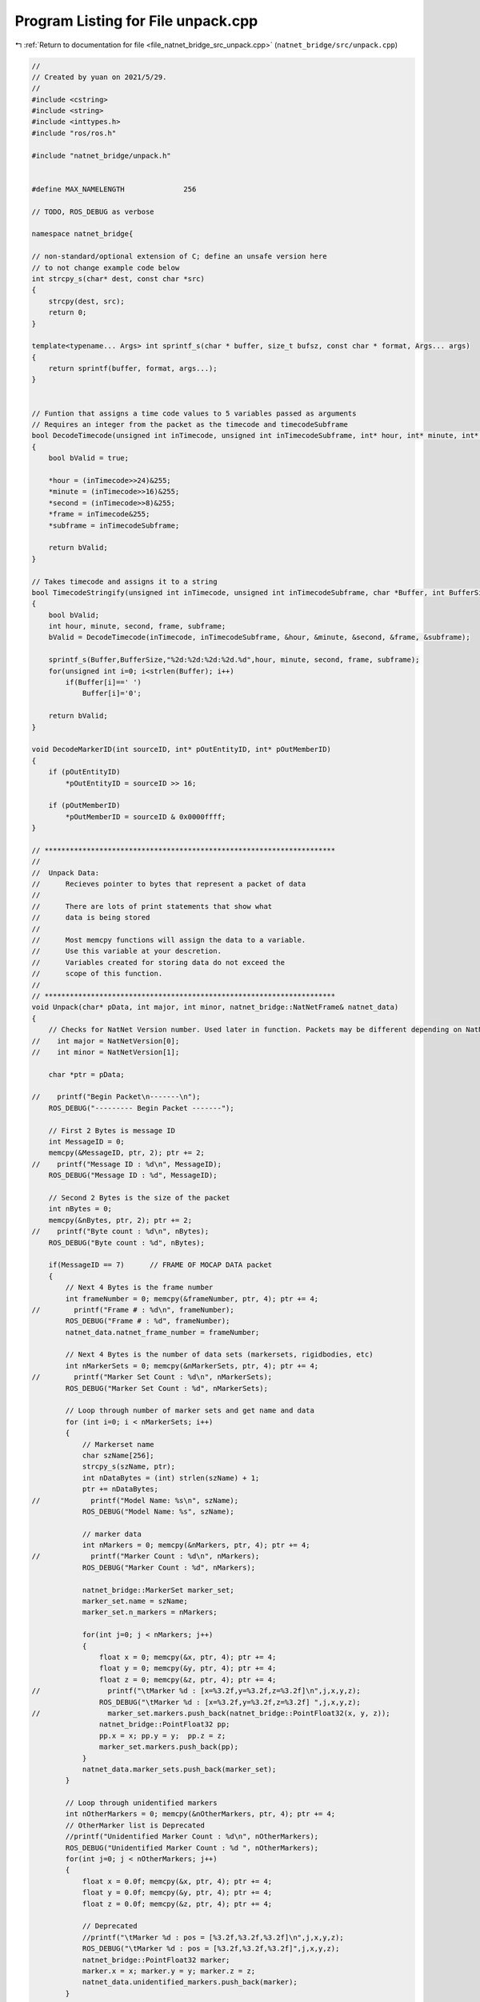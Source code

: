
.. _program_listing_file_natnet_bridge_src_unpack.cpp:

Program Listing for File unpack.cpp
===================================

|exhale_lsh| :ref:`Return to documentation for file <file_natnet_bridge_src_unpack.cpp>` (``natnet_bridge/src/unpack.cpp``)

.. |exhale_lsh| unicode:: U+021B0 .. UPWARDS ARROW WITH TIP LEFTWARDS

.. code-block:: cpp

   //
   // Created by yuan on 2021/5/29.
   //
   #include <cstring>
   #include <string>
   #include <inttypes.h>
   #include "ros/ros.h"
   
   #include "natnet_bridge/unpack.h"
   
   
   #define MAX_NAMELENGTH              256
   
   // TODO, ROS_DEBUG as verbose
   
   namespace natnet_bridge{
   
   // non-standard/optional extension of C; define an unsafe version here
   // to not change example code below
   int strcpy_s(char* dest, const char *src)
   {
       strcpy(dest, src);
       return 0;
   }
   
   template<typename... Args> int sprintf_s(char * buffer, size_t bufsz, const char * format, Args... args)
   {
       return sprintf(buffer, format, args...);
   }
   
   
   // Funtion that assigns a time code values to 5 variables passed as arguments
   // Requires an integer from the packet as the timecode and timecodeSubframe
   bool DecodeTimecode(unsigned int inTimecode, unsigned int inTimecodeSubframe, int* hour, int* minute, int* second, int* frame, int* subframe)
   {
       bool bValid = true;
   
       *hour = (inTimecode>>24)&255;
       *minute = (inTimecode>>16)&255;
       *second = (inTimecode>>8)&255;
       *frame = inTimecode&255;
       *subframe = inTimecodeSubframe;
   
       return bValid;
   }
   
   // Takes timecode and assigns it to a string
   bool TimecodeStringify(unsigned int inTimecode, unsigned int inTimecodeSubframe, char *Buffer, int BufferSize)
   {
       bool bValid;
       int hour, minute, second, frame, subframe;
       bValid = DecodeTimecode(inTimecode, inTimecodeSubframe, &hour, &minute, &second, &frame, &subframe);
   
       sprintf_s(Buffer,BufferSize,"%2d:%2d:%2d:%2d.%d",hour, minute, second, frame, subframe);
       for(unsigned int i=0; i<strlen(Buffer); i++)
           if(Buffer[i]==' ')
               Buffer[i]='0';
   
       return bValid;
   }
   
   void DecodeMarkerID(int sourceID, int* pOutEntityID, int* pOutMemberID)
   {
       if (pOutEntityID)
           *pOutEntityID = sourceID >> 16;
   
       if (pOutMemberID)
           *pOutMemberID = sourceID & 0x0000ffff;
   }
   
   // *********************************************************************
   //
   //  Unpack Data:
   //      Recieves pointer to bytes that represent a packet of data
   //
   //      There are lots of print statements that show what
   //      data is being stored
   //
   //      Most memcpy functions will assign the data to a variable.
   //      Use this variable at your descretion.
   //      Variables created for storing data do not exceed the
   //      scope of this function.
   //
   // *********************************************************************
   void Unpack(char* pData, int major, int minor, natnet_bridge::NatNetFrame& natnet_data)
   {
       // Checks for NatNet Version number. Used later in function. Packets may be different depending on NatNet version.
   //    int major = NatNetVersion[0];
   //    int minor = NatNetVersion[1];
   
       char *ptr = pData;
   
   //    printf("Begin Packet\n-------\n");
       ROS_DEBUG("--------- Begin Packet -------");
   
       // First 2 Bytes is message ID
       int MessageID = 0;
       memcpy(&MessageID, ptr, 2); ptr += 2;
   //    printf("Message ID : %d\n", MessageID);
       ROS_DEBUG("Message ID : %d", MessageID);
   
       // Second 2 Bytes is the size of the packet
       int nBytes = 0;
       memcpy(&nBytes, ptr, 2); ptr += 2;
   //    printf("Byte count : %d\n", nBytes);
       ROS_DEBUG("Byte count : %d", nBytes);
   
       if(MessageID == 7)      // FRAME OF MOCAP DATA packet
       {
           // Next 4 Bytes is the frame number
           int frameNumber = 0; memcpy(&frameNumber, ptr, 4); ptr += 4;
   //        printf("Frame # : %d\n", frameNumber);
           ROS_DEBUG("Frame # : %d", frameNumber);
           natnet_data.natnet_frame_number = frameNumber;
   
           // Next 4 Bytes is the number of data sets (markersets, rigidbodies, etc)
           int nMarkerSets = 0; memcpy(&nMarkerSets, ptr, 4); ptr += 4;
   //        printf("Marker Set Count : %d\n", nMarkerSets);
           ROS_DEBUG("Marker Set Count : %d", nMarkerSets);
   
           // Loop through number of marker sets and get name and data
           for (int i=0; i < nMarkerSets; i++)
           {
               // Markerset name
               char szName[256];
               strcpy_s(szName, ptr);
               int nDataBytes = (int) strlen(szName) + 1;
               ptr += nDataBytes;
   //            printf("Model Name: %s\n", szName);
               ROS_DEBUG("Model Name: %s", szName);
   
               // marker data
               int nMarkers = 0; memcpy(&nMarkers, ptr, 4); ptr += 4;
   //            printf("Marker Count : %d\n", nMarkers);
               ROS_DEBUG("Marker Count : %d", nMarkers);
   
               natnet_bridge::MarkerSet marker_set;
               marker_set.name = szName;
               marker_set.n_markers = nMarkers;
   
               for(int j=0; j < nMarkers; j++)
               {
                   float x = 0; memcpy(&x, ptr, 4); ptr += 4;
                   float y = 0; memcpy(&y, ptr, 4); ptr += 4;
                   float z = 0; memcpy(&z, ptr, 4); ptr += 4;
   //                printf("\tMarker %d : [x=%3.2f,y=%3.2f,z=%3.2f]\n",j,x,y,z);
                   ROS_DEBUG("\tMarker %d : [x=%3.2f,y=%3.2f,z=%3.2f] ",j,x,y,z);
   //                marker_set.markers.push_back(natnet_bridge::PointFloat32(x, y, z));
                   natnet_bridge::PointFloat32 pp;
                   pp.x = x; pp.y = y;  pp.z = z;
                   marker_set.markers.push_back(pp);
               }
               natnet_data.marker_sets.push_back(marker_set);
           }
   
           // Loop through unidentified markers
           int nOtherMarkers = 0; memcpy(&nOtherMarkers, ptr, 4); ptr += 4;
           // OtherMarker list is Deprecated
           //printf("Unidentified Marker Count : %d\n", nOtherMarkers);
           ROS_DEBUG("Unidentified Marker Count : %d ", nOtherMarkers);
           for(int j=0; j < nOtherMarkers; j++)
           {
               float x = 0.0f; memcpy(&x, ptr, 4); ptr += 4;
               float y = 0.0f; memcpy(&y, ptr, 4); ptr += 4;
               float z = 0.0f; memcpy(&z, ptr, 4); ptr += 4;
   
               // Deprecated
               //printf("\tMarker %d : pos = [%3.2f,%3.2f,%3.2f]\n",j,x,y,z);
               ROS_DEBUG("\tMarker %d : pos = [%3.2f,%3.2f,%3.2f]",j,x,y,z);
               natnet_bridge::PointFloat32 marker;
               marker.x = x; marker.y = y; marker.z = z;
               natnet_data.unidentified_markers.push_back(marker);
           }
   
           // Loop through rigidbodies
           int nRigidBodies = 0;
           memcpy(&nRigidBodies, ptr, 4); ptr += 4;
   //        printf("Rigid Body Count : %d\n", nRigidBodies);
           ROS_DEBUG("Rigid Body Count : %d", nRigidBodies);
           for (int j=0; j < nRigidBodies; j++)
           {
               // Rigid body position and orientation
               int ID = 0; memcpy(&ID, ptr, 4); ptr += 4;
               float x = 0.0f; memcpy(&x, ptr, 4); ptr += 4;
               float y = 0.0f; memcpy(&y, ptr, 4); ptr += 4;
               float z = 0.0f; memcpy(&z, ptr, 4); ptr += 4;
               float qx = 0; memcpy(&qx, ptr, 4); ptr += 4;
               float qy = 0; memcpy(&qy, ptr, 4); ptr += 4;
               float qz = 0; memcpy(&qz, ptr, 4); ptr += 4;
               float qw = 0; memcpy(&qw, ptr, 4); ptr += 4;
   //            printf("ID : %d\n", ID);
   //            printf("pos: [%3.2f,%3.2f,%3.2f]\n", x,y,z);
   //            printf("ori: [%3.2f,%3.2f,%3.2f,%3.2f]\n", qx,qy,qz,qw);
               ROS_DEBUG("ID : %d\n", ID);
               ROS_DEBUG("pos: [%3.2f,%3.2f,%3.2f]\n", x,y,z);
               ROS_DEBUG("ori: [%3.2f,%3.2f,%3.2f,%3.2f]\n", qx,qy,qz,qw);
               natnet_bridge::RigidBody rigid_body;
               rigid_body.id = ID;
               rigid_body.pose.position.x = x; rigid_body.pose.position.y = y; rigid_body.pose.position.z = z;
               rigid_body.pose.orientation.w = qw; rigid_body.pose.orientation.x = qx;
               rigid_body.pose.orientation.y = qy; rigid_body.pose.orientation.z = qz;
   
   
               // NatNet version 2.0 and later
               if(major >= 2)
               {
                   // Mean marker error
                   float fError = 0.0f; memcpy(&fError, ptr, 4); ptr += 4;
   //                printf("Mean marker error: %3.2f\n", fError);
   
                   ROS_DEBUG("Mean marker error: %3.2f\n", fError);
                   rigid_body.error = fError;
               }
   
               // NatNet version 2.6 and later
               if( ((major == 2)&&(minor >= 6)) || (major > 2) || (major == 0) )
               {
                   // params
                   short params = 0; memcpy(&params, ptr, 2); ptr += 2;
                   bool bTrackingValid = params & 0x01; // 0x01 : rigid body was successfully tracked in this frame
   
                   rigid_body.track_valid = bTrackingValid;
                   ROS_DEBUG_STREAM("track valid  "<< (bTrackingValid ? "true": "false") );
               }
               natnet_data.rigid_bodies.push_back(rigid_body);
   
           } // Go to next rigid body
   
   
           // Skeletons (NatNet version 2.1 and later)
           if( ((major == 2)&&(minor>0)) || (major>2))
           {
               int nSkeletons = 0;
               memcpy(&nSkeletons, ptr, 4); ptr += 4;
   //            printf("Skeleton Count : %d\n", nSkeletons);
   
               ROS_DEBUG("Skeleton Count : %d ", nSkeletons);
   
               // Loop through skeletons
               for (int j=0; j < nSkeletons; j++)
               {
                   // skeleton id
                   int skeletonID = 0;
                   memcpy(&skeletonID, ptr, 4); ptr += 4;
   
                   // Number of rigid bodies (bones) in skeleton
                   int nRigidBodies = 0;
                   memcpy(&nRigidBodies, ptr, 4); ptr += 4;
   //                printf("Rigid Body Count : %d\n", nRigidBodies);
   
                   ROS_DEBUG("Skeleton ID %d Rigid Body Count : %d ", skeletonID, nRigidBodies);
   
                   natnet_bridge::Skeleton skeleton;
                   skeleton.id = skeletonID; skeleton.n_rigid_bodies = nRigidBodies;
   
                   // Loop through rigid bodies (bones) in skeleton
                   for (int j=0; j < nRigidBodies; j++)
                   {
                       // Rigid body position and orientation
                       int ID = 0; memcpy(&ID, ptr, 4); ptr += 4;
                       float x = 0.0f; memcpy(&x, ptr, 4); ptr += 4;
                       float y = 0.0f; memcpy(&y, ptr, 4); ptr += 4;
                       float z = 0.0f; memcpy(&z, ptr, 4); ptr += 4;
                       float qx = 0; memcpy(&qx, ptr, 4); ptr += 4;
                       float qy = 0; memcpy(&qy, ptr, 4); ptr += 4;
                       float qz = 0; memcpy(&qz, ptr, 4); ptr += 4;
                       float qw = 0; memcpy(&qw, ptr, 4); ptr += 4;
   //                    printf("ID : %d\n", ID);
   //                    printf("pos: [%3.2f,%3.2f,%3.2f]\n", x,y,z);
   //                    printf("ori: [%3.2f,%3.2f,%3.2f,%3.2f]\n", qx,qy,qz,qw);
                       ROS_DEBUG("ID : %d", ID);
                       ROS_DEBUG("pos: [%3.2f,%3.2f,%3.2f]", x,y,z);
                       ROS_DEBUG("ori: [%3.2f,%3.2f,%3.2f,%3.2f]", qx,qy,qz,qw);
   
                       natnet_bridge::RigidBody rigid_body_ske;
                       rigid_body_ske.id = ID;
                       rigid_body_ske.pose.position.x = x; rigid_body_ske.pose.position.y = y;
                       rigid_body_ske.pose.position.z = z;
                       rigid_body_ske.pose.orientation.x = qx; rigid_body_ske.pose.orientation.y = qy;
                       rigid_body_ske.pose.orientation.z = qz; rigid_body_ske.pose.orientation.w = qw;
   
                       // Mean marker error (NatNet version 2.0 and later)
                       if(major >= 2)
                       {
                           float fError = 0.0f; memcpy(&fError, ptr, 4); ptr += 4;
   //                        printf("Mean marker error: %3.2f\n", fError);
   
                           ROS_DEBUG("Mean marker error: %3.2f", fError);
                           rigid_body_ske.error = fError;
                       }
   
                       // Tracking flags (NatNet version 2.6 and later)
                       if( ((major == 2)&&(minor >= 6)) || (major > 2) || (major == 0) )
                       {
                           // params
                           short params = 0; memcpy(&params, ptr, 2); ptr += 2;
                           bool bTrackingValid = params & 0x01; // 0x01 : rigid body was successfully tracked in this frame
   
                           ROS_DEBUG_STREAM("track valid " << (bTrackingValid ? "true" : "false"));
                           rigid_body_ske.track_valid = bTrackingValid;
                       }
                       skeleton.rigid_bodies.push_back(rigid_body_ske);
   
                   } // next rigid body
                   natnet_data.skeletons.push_back(skeleton);
               } // next skeleton
           }
   
           // labeled markers (NatNet version 2.3 and later)
           // labeled markers - this includes all markers: Active, Passive, and 'unlabeled' (markers with no asset but a PointCloud ID)
           if( ((major == 2)&&(minor>=3)) || (major>2))
           {
               int nLabeledMarkers = 0;
               memcpy(&nLabeledMarkers, ptr, 4); ptr += 4;
   //            printf("Labeled Marker Count : %d\n", nLabeledMarkers);
               ROS_DEBUG("Labeled Marker Count : %d ", nLabeledMarkers);
   
               // Loop through labeled markers
               for (int j=0; j < nLabeledMarkers; j++)
               {
                   // id
                   // Marker ID Scheme:
                   // Active Markers:
                   //   ID = ActiveID, correlates to RB ActiveLabels list
                   // Passive Markers:
                   //   If Asset with Legacy Labels
                   //      AssetID     (Hi Word)
                   //      MemberID    (Lo Word)
                   //   Else
                   //      PointCloud ID
                   int ID = 0; memcpy(&ID, ptr, 4); ptr += 4;
                   int modelID, markerID;
                   DecodeMarkerID(ID, &modelID, &markerID);
   
   
                   // x
                   float x = 0.0f; memcpy(&x, ptr, 4); ptr += 4;
                   // y
                   float y = 0.0f; memcpy(&y, ptr, 4); ptr += 4;
                   // z
                   float z = 0.0f; memcpy(&z, ptr, 4); ptr += 4;
                   // size
                   float size = 0.0f; memcpy(&size, ptr, 4); ptr += 4;
   
                   natnet_bridge::LabeledMarker l_marker;
                   l_marker.b_unlabeled = false; // again ensure default is unlabeled marker
   
                   // NatNet version 2.6 and later
                   if( ((major == 2)&&(minor >= 6)) || (major > 2) || (major == 0) )
                   {
                       // marker params
                       short params = 0; memcpy(&params, ptr, 2); ptr += 2;
                       bool bOccluded = (params & 0x01) != 0;     // marker was not visible (occluded) in this frame
                       bool bPCSolved = (params & 0x02) != 0;     // position provided by point cloud solve
                       bool bModelSolved = (params & 0x04) != 0;  // position provided by model solve
                       l_marker.b_occluded = bOccluded; l_marker.b_pc_solved = bPCSolved;
                       l_marker.b_model_solved=bModelSolved;
                       if ((major >= 3) || (major == 0))
                       {
                           bool bHasModel = (params & 0x08) != 0;     // marker has an associated asset in the data stream
                           bool bUnlabeled = (params & 0x10) != 0;    // marker is 'unlabeled', but has a point cloud ID
                           bool bActiveMarker = (params & 0x20) != 0; // marker is an actively labeled LED marker
                           l_marker.b_has_model = bHasModel; l_marker.b_unlabeled = bUnlabeled;
                           l_marker.b_activeMarker = bActiveMarker;
                       }
   
                   }
   
                   // NatNet version 3.0 and later
                   float residual = 0.0f;
                   if ((major >= 3) || (major == 0))
                   {
                       // Marker residual
                       memcpy(&residual, ptr, 4); ptr += 4;
                   }
   
   //                printf("ID  : [MarkerID: %d] [ModelID: %d]\n", markerID, modelID);
   //                printf("pos : [%3.2f,%3.2f,%3.2f]\n", x,y,z);
   //                printf("size: [%3.2f]\n", size);
   //                printf("err:  [%3.2f]\n", residual);
                   ROS_DEBUG("ID  : [MarkerID: %d] [ModelID: %d]", markerID, modelID);
                   ROS_DEBUG("pos : [%3.2f,%3.2f,%3.2f]", x,y,z);
                   ROS_DEBUG("size: [%3.2f]", size);
                   ROS_DEBUG("err:  [%3.2f]", residual);
                   l_marker.marker_id = markerID; l_marker.model_id = modelID;
                   l_marker.position.x = x; l_marker.position.y = y; l_marker.position.z = z;
                   l_marker.size = size; l_marker.residual = residual;
   
                   if (!l_marker.b_unlabeled)
                       natnet_data.labeled_markers.push_back(l_marker);
                   else
                       natnet_data.unlabeled_markers.push_back(l_marker);
               }
           }
   
           // Not need to parse since it doesn't send for IAS
           // Force Plate data (NatNet version 2.9 and later)
           if (((major == 2) && (minor >= 9)) || (major > 2))
           {
               int nForcePlates;
               memcpy(&nForcePlates, ptr, 4); ptr += 4;
               for (int iForcePlate = 0; iForcePlate < nForcePlates; iForcePlate++)
               {
                   // ID
                   int ID = 0; memcpy(&ID, ptr, 4); ptr += 4;
                   printf("Force Plate : %d\n", ID);
   
                   // Channel Count
                   int nChannels = 0; memcpy(&nChannels, ptr, 4); ptr += 4;
   
                   // Channel Data
                   for (int i = 0; i < nChannels; i++)
                   {
                       printf(" Channel %d : ", i);
                       int nFrames = 0; memcpy(&nFrames, ptr, 4); ptr += 4;
                       for (int j = 0; j < nFrames; j++)
                       {
                           float val = 0.0f;  memcpy(&val, ptr, 4); ptr += 4;
                           printf("%3.2f   ", val);
                       }
                       printf("\n");
                   }
               }
           }
   
           // Not need to parse since it doesn't send for IAS
           // Device data (NatNet version 3.0 and later)
           if (((major == 2) && (minor >= 11)) || (major > 2))
           {
               int nDevices;
               memcpy(&nDevices, ptr, 4); ptr += 4;
               for (int iDevice = 0; iDevice < nDevices; iDevice++)
               {
                   // ID
                   int ID = 0; memcpy(&ID, ptr, 4); ptr += 4;
                   printf("Device : %d\n", ID);
   
                   // Channel Count
                   int nChannels = 0; memcpy(&nChannels, ptr, 4); ptr += 4;
   
                   // Channel Data
                   for (int i = 0; i < nChannels; i++)
                   {
                       printf(" Channel %d : ", i);
                       int nFrames = 0; memcpy(&nFrames, ptr, 4); ptr += 4;
                       for (int j = 0; j < nFrames; j++)
                       {
                           float val = 0.0f;  memcpy(&val, ptr, 4); ptr += 4;
                           printf("%3.2f   ", val);
                       }
                       printf("\n");
                   }
               }
           }
   
           // software latency (removed in version 3.0)
           if ( major < 3 )
           {
               float softwareLatency = 0.0f; memcpy(&softwareLatency, ptr, 4); ptr += 4;
   //            printf("software latency : %3.3f\n", softwareLatency);
               ROS_DEBUG("software latency : %3.3f\n", softwareLatency);
           }
   
           // timecode
           unsigned int timecode = 0;  memcpy(&timecode, ptr, 4);  ptr += 4;
           unsigned int timecodeSub = 0; memcpy(&timecodeSub, ptr, 4); ptr += 4;
           char szTimecode[128] = "";
           TimecodeStringify(timecode, timecodeSub, szTimecode, 128);
   
           // timestamp
           double timestamp = 0.0f;
   
           // NatNet version 2.7 and later - increased from single to double precision
           if( ((major == 2)&&(minor>=7)) || (major>2))
           {
               memcpy(&timestamp, ptr, 8); ptr += 8;
           }
           else
           {
               float fTemp = 0.0f;
               memcpy(&fTemp, ptr, 4); ptr += 4;
               timestamp = (double)fTemp;
           }
   //        printf("Timestamp : %3.3f\n", timestamp);
           ROS_DEBUG("Timestamp : %3.3f\n", timestamp);
   
           // high res timestamps (version 3.0 and later)
           if ( (major >= 3) || (major == 0) )
           {
               uint64_t cameraMidExposureTimestamp = 0;
               memcpy( &cameraMidExposureTimestamp, ptr, 8 ); ptr += 8;
   //            printf( "Mid-exposure timestamp : %" PRIu64"\n", cameraMidExposureTimestamp );
   
               uint64_t cameraDataReceivedTimestamp = 0;
               memcpy( &cameraDataReceivedTimestamp, ptr, 8 ); ptr += 8;
   //            printf( "Camera data received timestamp : %" PRIu64"\n", cameraDataReceivedTimestamp );
   
               uint64_t transmitTimestamp = 0;
               memcpy( &transmitTimestamp, ptr, 8 ); ptr += 8;
   //            printf( "Transmit timestamp : %" PRIu64"\n", transmitTimestamp );
   
               ROS_DEBUG( "Mid-exposure timestamp : %" PRIu64"\n", cameraMidExposureTimestamp );
               ROS_DEBUG( "Camera data received timestamp : %" PRIu64"\n", cameraDataReceivedTimestamp );
               ROS_DEBUG( "Transmit timestamp : %" PRIu64"\n", transmitTimestamp );
           }
   
           // frame params
           short params = 0;  memcpy(&params, ptr, 2); ptr += 2;
           bool bIsRecording = (params & 0x01) != 0;                  // 0x01 Motive is recording
           bool bTrackedModelsChanged = (params & 0x02) != 0;         // 0x02 Actively tracked model list has changed
   
   
           // end of data tag
           int eod = 0; memcpy(&eod, ptr, 4); ptr += 4;
           ROS_DEBUG("-----------------End Packet-------------");
   
       }
       else
       {
           ROS_WARN("Unrecognized Packet Type. Message ID: %d", MessageID);
       }
   
   }
   
   }
   
